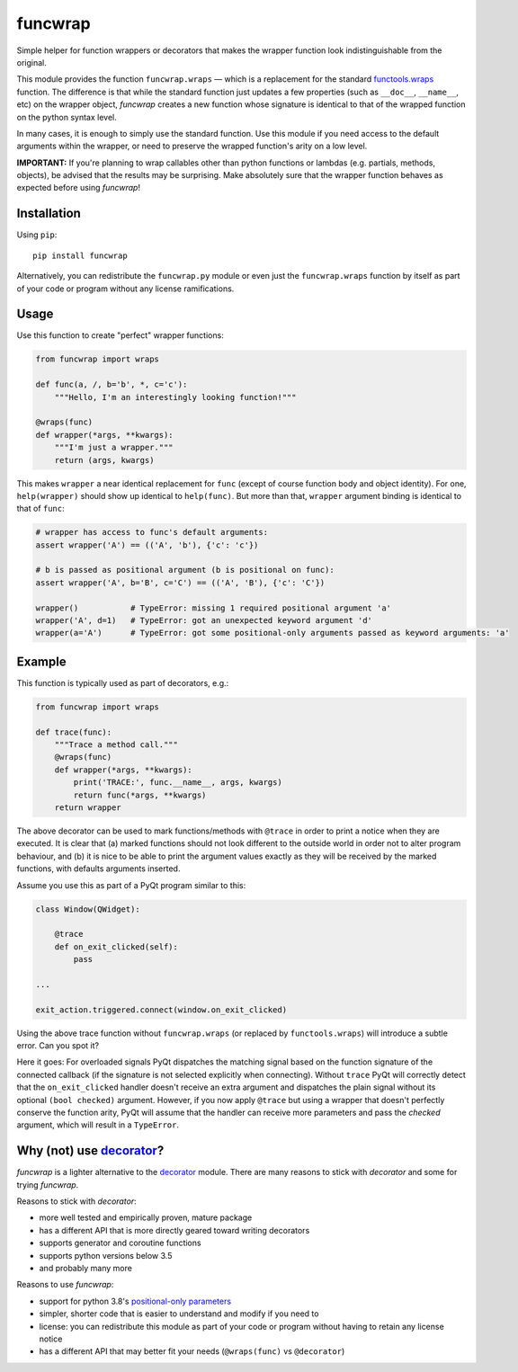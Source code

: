 funcwrap
========

|Version| |Unlicense| |Tests| |Coverage|

Simple helper for function wrappers or decorators that makes the wrapper
function look indistinguishable from the original.

This module provides the function ``funcwrap.wraps`` — which is a replacement
for the standard functools.wraps_ function. The difference is that while the
standard function just updates a few properties (such as ``__doc__``,
``__name__``, etc) on the wrapper object, *funcwrap* creates a new function
whose signature is identical to that of the wrapped function on the python
syntax level.

In many cases, it is enough to simply use the standard function. Use this
module if you need access to the default arguments within the wrapper, or need
to preserve the wrapped function's arity on a low level.

**IMPORTANT:** If you're planning to wrap callables other than python
functions or lambdas (e.g. partials, methods, objects), be advised that the
results may be surprising. Make absolutely sure that the wrapper function
behaves as expected before using *funcwrap*!

.. _functools.wraps: https://docs.python.org/3/library/functools.html#functools.wraps


Installation
------------

Using ``pip``::

    pip install funcwrap

Alternatively, you can redistribute the ``funcwrap.py`` module or even just
the ``funcwrap.wraps`` function by itself as part of your code or program
without any license ramifications.


Usage
-----

Use this function to create "perfect" wrapper functions:

.. code-block:: python

    from funcwrap import wraps

    def func(a, /, b='b', *, c='c'):
        """Hello, I'm an interestingly looking function!"""

    @wraps(func)
    def wrapper(*args, **kwargs):
        """I'm just a wrapper."""
        return (args, kwargs)

This makes ``wrapper`` a near identical replacement for ``func`` (except of
course function body and object identity). For one, ``help(wrapper)`` should
show up identical to ``help(func)``. But more than that, ``wrapper`` argument
binding is identical to that of ``func``:

.. code-block:: python

    # wrapper has access to func's default arguments:
    assert wrapper('A') == (('A', 'b'), {'c': 'c'})

    # b is passed as positional argument (b is positional on func):
    assert wrapper('A', b='B', c='C') == (('A', 'B'), {'c': 'C'})

    wrapper()           # TypeError: missing 1 required positional argument 'a'
    wrapper('A', d=1)   # TypeError: got an unexpected keyword argument 'd'
    wrapper(a='A')      # TypeError: got some positional-only arguments passed as keyword arguments: 'a'


Example
-------

This function is typically used as part of decorators, e.g.:

.. code-block:: python

    from funcwrap import wraps

    def trace(func):
        """Trace a method call."""
        @wraps(func)
        def wrapper(*args, **kwargs):
            print('TRACE:', func.__name__, args, kwargs)
            return func(*args, **kwargs)
        return wrapper

The above decorator can be used to mark functions/methods with ``@trace`` in
order to print a notice when they are executed. It is clear that (a) marked
functions should not look different to the outside world in order not to alter
program behaviour, and (b) it is nice to be able to print the argument values
exactly as they will be received by the marked functions, with defaults
arguments inserted.

Assume you use this as part of a PyQt program similar to this:

.. code-block:: python

    class Window(QWidget):

        @trace
        def on_exit_clicked(self):
            pass

    ...

    exit_action.triggered.connect(window.on_exit_clicked)

Using the above trace function without ``funcwrap.wraps`` (or replaced by
``functools.wraps``) will introduce a subtle error. Can you spot it?

Here it goes: For overloaded signals PyQt dispatches the matching signal based
on the function signature of the connected callback (if the signature is not
selected explicitly when connecting). Without ``trace`` PyQt will correctly
detect that the ``on_exit_clicked`` handler doesn't receive an extra argument
and dispatches the plain signal without its optional ``(bool checked)``
argument. However, if you now apply ``@trace`` but using a wrapper that
doesn't perfectly conserve the function arity, PyQt will assume that the
handler can receive more parameters and pass the *checked* argument, which
will result in a ``TypeError``.


Why (not) use decorator_?
-------------------------

*funcwrap* is a lighter alternative to the decorator_ module. There are many
reasons to stick with *decorator* and some for trying *funcwrap*.

Reasons to stick with *decorator*:

- more well tested and empirically proven, mature package
- has a different API that is more directly geared toward writing decorators
- supports generator and coroutine functions
- supports python versions below 3.5
- and probably many more

Reasons to use *funcwrap*:

- support for python 3.8's `positional-only parameters`_
- simpler, shorter code that is easier to understand and modify if you need to
- license: you can redistribute this module as part of your code or program
  without having to retain any license notice
- has a different API that may better fit your needs
  (``@wraps(func)`` vs ``@decorator``)

.. _decorator: https://pypi.python.org/pypi/decorator
.. _positional-only parameters: https://www.python.org/dev/peps/pep-0570/


.. Badges:

.. |Tests| image::      https://github.com/coldfix/funcwrap/workflows/Tests/badge.svg
   :target:             https://github.com/coldfix/funcwrap/actions?query=Tests
   :alt:                GitHub Actions Status

.. |Version| image::    https://img.shields.io/pypi/v/funcwrap.svg
   :target:             https://pypi.python.org/pypi/funcwrap/
   :alt:                Latest Version

.. |Unlicense| image::  https://img.shields.io/pypi/l/funcwrap.svg
   :target:             https://unlicense.org/
   :alt:                Unlicense

.. |Coverage| image::   https://codecov.io/gh/coldfix/funcwrap/branch/master/graph/badge.svg
   :target:             https://codecov.io/gh/coldfix/funcwrap/branch/master
   :alt:                Coverage
